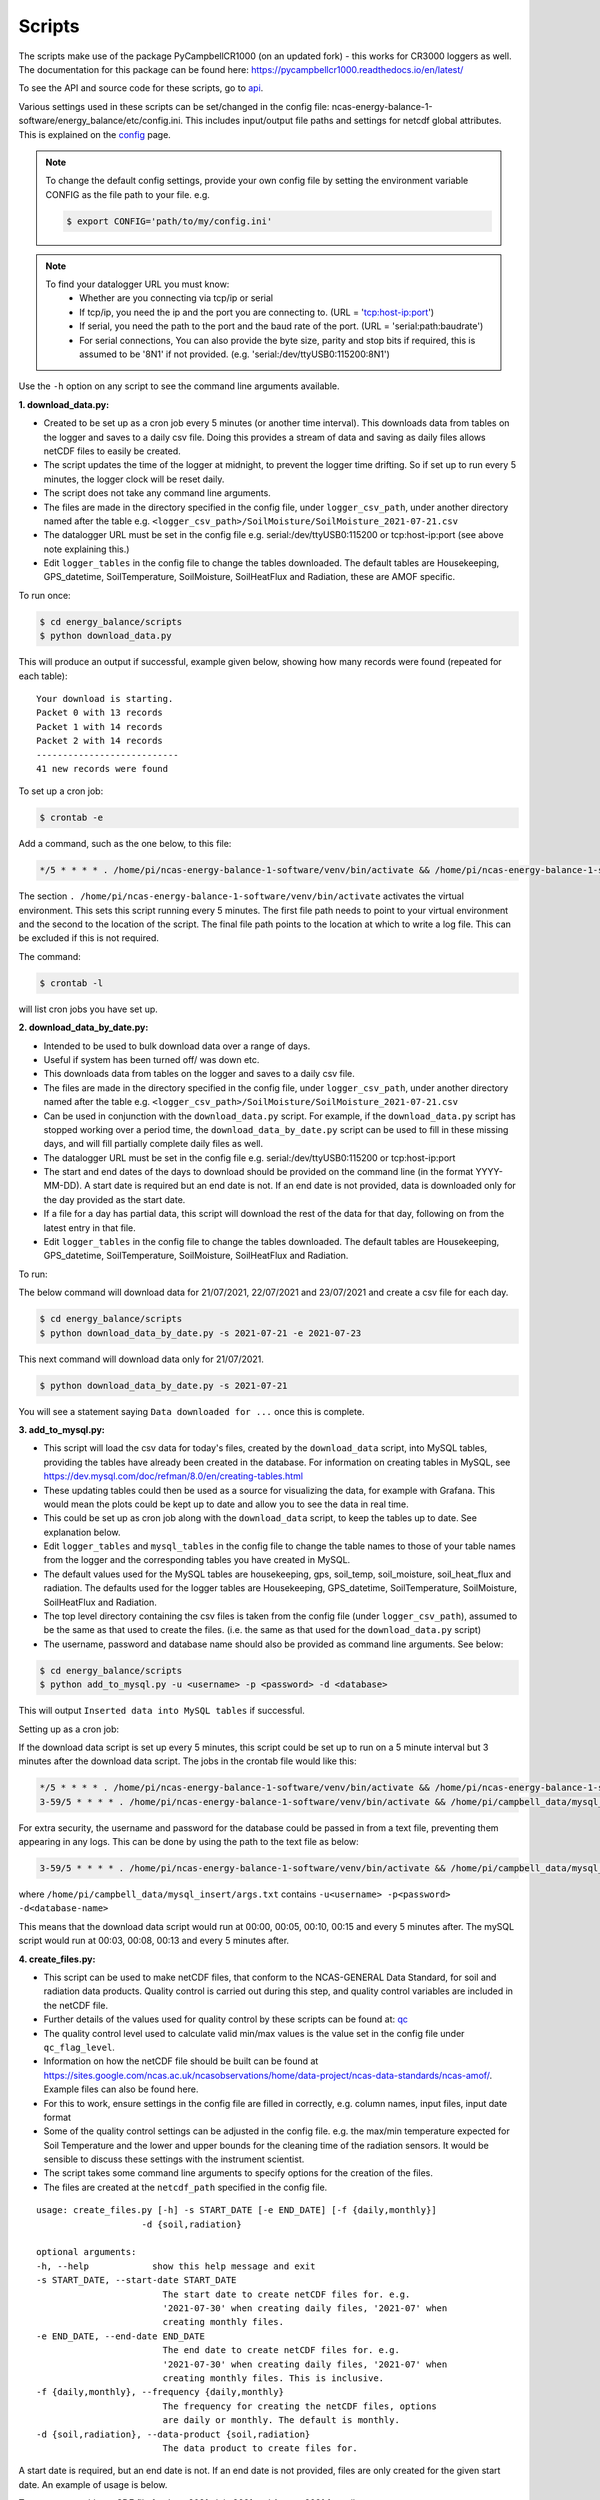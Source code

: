 .. _scripts:

=======
Scripts
=======

The scripts make use of the package PyCampbellCR1000 (on an updated fork) - this works for CR3000 loggers as well.
The documentation for this package can be found here: https://pycampbellcr1000.readthedocs.io/en/latest/

To see the API and source code for these scripts, go to `api`_.

Various settings used in these scripts can be set/changed in the config file: ncas-energy-balance-1-software/energy_balance/etc/config.ini.
This includes input/output file paths and settings for netcdf global attributes.
This is explained on the `config`_ page.

.. note::
    To change the default config settings, provide your own config file by setting the environment variable CONFIG as the file path to your file.
    e.g.

    .. code-block:: console

        $ export CONFIG='path/to/my/config.ini' 

.. note::
    To find your datalogger URL you must know:
        - Whether are you connecting via tcp/ip or serial
        - If tcp/ip, you need the ip and the port you are connecting to. (URL = 'tcp:host-ip:port')
        - If serial, you need the path to the port and the baud rate of the port. (URL = 'serial:path:baudrate') 
        - For serial connections, You can also provide the byte size, parity and stop bits if required, this is assumed to be '8N1' if not provided. (e.g. 'serial:/dev/ttyUSB0:115200:8N1') 

Use the ``-h`` option on any script to see the command line arguments available.
  
**1. download_data.py:**

- Created to be set up as a cron job every 5 minutes (or another time interval). This downloads data from tables on the logger and saves to a daily csv file. Doing this provides a stream of data and saving as daily files allows netCDF files to easily be created. 
- The script updates the time of the logger at midnight, to prevent the logger time drifting. So if set up to run every 5 minutes, the logger clock will be reset daily.
- The script does not take any command line arguments.
- The files are made in the directory specified in the config file, under ``logger_csv_path``, under another directory named after the table e.g. ``<logger_csv_path>/SoilMoisture/SoilMoisture_2021-07-21.csv``
- The datalogger URL must be set in the config file e.g. serial:/dev/ttyUSB0:115200 or tcp:host-ip:port (see above note explaining this.)
- Edit ``logger_tables`` in the config file to change the tables downloaded. The default tables are Housekeeping, GPS_datetime, SoilTemperature, SoilMoisture, SoilHeatFlux and Radiation, these are AMOF specific.

To run once:

.. code-block:: console
    
    $ cd energy_balance/scripts
    $ python download_data.py

This will produce an output if successful, example given below, showing how many records were found (repeated for each table):
::
    
    Your download is starting.
    Packet 0 with 13 records
    Packet 1 with 14 records
    Packet 2 with 14 records
    ---------------------------
    41 new records were found

To set up a cron job:

.. code-block:: console

    $ crontab -e 
    
Add a command, such as the one below, to this file:

.. code-block::

    */5 * * * * . /home/pi/ncas-energy-balance-1-software/venv/bin/activate && /home/pi/ncas-energy-balance-1-software/energy_balance/scripts/download_data.py >> /home/pi/campbell_data/data-download-cron.log 2>&1

The section ``. /home/pi/ncas-energy-balance-1-software/venv/bin/activate`` activates the virtual environment.
This sets this script running every 5 minutes. The first file path needs to point to your virtual environment and the second to the location of the script.
The final file path points to the location at which to write a log file. This can be excluded if this is not required.

The command:

.. code-block:: console

    $ crontab -l

will list cron jobs you have set up.


**2. download_data_by_date.py:**

- Intended to be used to bulk download data over a range of days. 
- Useful if system has been turned off/ was down etc.
- This downloads data from tables on the logger and saves to a daily csv file.
- The files are made in the directory specified in the config file, under ``logger_csv_path``, under another directory named after the table e.g. ``<logger_csv_path>/SoilMoisture/SoilMoisture_2021-07-21.csv``
- Can be used in conjunction with the ``download_data.py`` script. For example, if the ``download_data.py`` script has stopped working over a period time, the ``download_data_by_date.py`` script can be used to fill in these missing days, and will fill partially complete daily files as well.
- The datalogger URL must be set in the config file e.g. serial:/dev/ttyUSB0:115200 or tcp:host-ip:port
- The start and end dates of the days to download should be provided on the command line (in the format YYYY-MM-DD). A start date is required but an end date is not. If an end date is not provided, data is downloaded only for the day provided as the start date.
- If a file for a day has partial data, this script will download the rest of the data for that day, following on from the latest entry in that file.
- Edit ``logger_tables`` in the config file to change the tables downloaded. The default tables are Housekeeping, GPS_datetime, SoilTemperature, SoilMoisture, SoilHeatFlux and Radiation.

To run:

The below command will download data for 21/07/2021, 22/07/2021 and 23/07/2021 and create a csv file for each day. 

.. code-block:: console
    
    $ cd energy_balance/scripts
    $ python download_data_by_date.py -s 2021-07-21 -e 2021-07-23


This next command will download data only for 21/07/2021.

.. code-block:: console
    
    $ python download_data_by_date.py -s 2021-07-21

You will see a statement saying ``Data downloaded for ...`` once this is complete.


**3. add_to_mysql.py:**

- This script will load the csv data for today's files, created by the ``download_data`` script, into MySQL tables, providing the tables have already been created in the database. For information on creating tables in MySQL, see https://dev.mysql.com/doc/refman/8.0/en/creating-tables.html 
- These updating tables could then be used as a source for visualizing the data, for example with Grafana. This would mean the plots could be kept up to date and allow you to see the data in real time.
- This could be set up as cron job along with the ``download_data`` script, to keep the tables up to date. See explanation below.
- Edit ``logger_tables`` and ``mysql_tables`` in the config file to change the table names to those of your table names from the logger and the corresponding tables you have created in MySQL. 
- The default values used for the MySQL tables are housekeeping, gps, soil_temp, soil_moisture, soil_heat_flux and radiation. The defaults used for the logger tables are Housekeeping, GPS_datetime, SoilTemperature, SoilMoisture, SoilHeatFlux and Radiation.
- The top level directory containing the csv files is taken from the config file (under ``logger_csv_path``), assumed to be the same as that used to create the files. (i.e. the same as that used for the ``download_data.py`` script)
- The username, password and database name should also be provided as command line arguments. See below:

.. code-block:: console
    
    $ cd energy_balance/scripts
    $ python add_to_mysql.py -u <username> -p <password> -d <database>

This will output ``Inserted data into MySQL tables`` if successful.

Setting up as a cron job:

If the download data script is set up every 5 minutes, this script could be set up to run on a 5 minute interval but 3 minutes after the download data script.
The jobs in the crontab file would like this:

.. code-block::

    */5 * * * * . /home/pi/ncas-energy-balance-1-software/venv/bin/activate && /home/pi/ncas-energy-balance-1-software/energy_balance/scripts/download_data.py >> /home/pi/campbell_data/data-download-cron.log 2>&1
    3-59/5 * * * * . /home/pi/ncas-energy-balance-1-software/venv/bin/activate && /home/pi/campbell_data/mysql_insert/add_to_mysql.py -u<username> -p<password> -d<database-name> >> /home/pi/campbell_data/cron_output/mysql-cron.log 2>&1 

For extra security, the username and password for the database could be passed in from a text file, preventing them appearing in any logs. This can be done by using the path to the text file as below:

.. code-block::

    3-59/5 * * * * . /home/pi/ncas-energy-balance-1-software/venv/bin/activate && /home/pi/campbell_data/mysql_insert/add_to_mysql.py `cat /home/pi/campbell_data/mysql_insert/args.txt` >> /home/pi/campbell_data/cron_output/mysql-cron.log 2>&1

where ``/home/pi/campbell_data/mysql_insert/args.txt`` contains ``-u<username> -p<password> -d<database-name>``

This means that the download data script would run at 00:00, 00:05, 00:10, 00:15 and every 5 minutes after.
The mySQL script would run at 00:03, 00:08, 00:13 and every 5 minutes after.

**4. create_files.py:**

- This script can be used to make netCDF files, that conform to the NCAS-GENERAL Data Standard, for soil and radiation data products. Quality control is carried out during this step, and quality control variables are included in the netCDF file.
- Further details of the values used for quality control by these scripts can be found at: `qc`_
- The quality control level used to calculate valid min/max values is the value set in the config file under ``qc_flag_level``.
- Information on how the netCDF file should be built can be found at https://sites.google.com/ncas.ac.uk/ncasobservations/home/data-project/ncas-data-standards/ncas-amof/. Example files can also be found here.
- For this to work, ensure settings in the config file are filled in correctly, e.g. column names, input files, input date format
- Some of the quality control settings can be adjusted in the config file. e.g. the max/min temperature expected for Soil Temperature and the lower and upper bounds for the cleaning time of the radiation sensors. It would be sensible to discuss these settings with the instrument scientist.
- The script takes some command line arguments to specify options for the creation of the files.
- The files are created at the ``netcdf_path`` specified in the config file.

:: 

    usage: create_files.py [-h] -s START_DATE [-e END_DATE] [-f {daily,monthly}]
                        -d {soil,radiation}

    optional arguments:
    -h, --help            show this help message and exit
    -s START_DATE, --start-date START_DATE
                            The start date to create netCDF files for. e.g.
                            '2021-07-30' when creating daily files, '2021-07' when
                            creating monthly files.
    -e END_DATE, --end-date END_DATE
                            The end date to create netCDF files for. e.g.
                            '2021-07-30' when creating daily files, '2021-07' when
                            creating monthly files. This is inclusive.
    -f {daily,monthly}, --frequency {daily,monthly}
                            The frequency for creating the netCDF files, options
                            are daily or monthly. The default is monthly.
    -d {soil,radiation}, --data-product {soil,radiation}
                            The data product to create files for.


A start date is required, but an end date is not. If an end date is not provided, files are only created for the given start date. An example of usage is below.

To create a monthly netCDF file for June 2021, July 2021 and August 2021 for soil:

.. code-block:: console
    
    $ cd energy_balance/scripts
    $ python create_files.py -s 2021-06 -e 2021-08 -f monthly -d soil

The file created for June 2021 would be ``ncas-energy-balance-1_<platform>_202106_soil_v<version>.nc``, where platform and version are set in the config file.

To create a monthly netCDF file for soil for July 2021 only:

.. code-block:: console
    
    $ cd energy_balance/scripts
    $ python create_files.py -s 2021-07 -f monthly -d soil

The file created would be called ``ncas-energy-balance-1_<platform>_202107_soil_v<version>.nc``, where platform and version are set in the config file.

To create daily netCDF files for each day between 20th July 2021 and 27th July 2021 for radiation:

.. code-block:: console
    
    $ cd energy_balance/scripts
    $ python create_files.py -s 2021-07-20 -e 2021-07-27 -f daily -d radiation

A file would be created for each day, e.g. for 20th July 2021: ``ncas-energy-balance-1_<platform>_20210720_radiation_v<version>.nc``, where platform and version are set in the config file.

**5. calculate_valid_min_max.py:**

- This script allows you to recalculate the valid min/max variables after manually changing the values of a quality control flag variable.
- For example, the qc flag variable for ``soil_temperature`` is ``qc_flag_soil_temperature``. If values of the qc flag variable are changed, it may change the valid minimum/maximum.
- The quality control level used remains the value set in the config file under ``qc_flag_level``.
- To update the valid max/min values, use this script as below:

.. code-block:: console
    
        $ cd energy_balance/scripts
        $ python calculate_valid_min_max.py -v soil_temperature -qc qc_flag_soil_temperature -fp /path/to/ncas-energy-balance-1_lab_20210730_soil_v0.1.nc

Once complete, you will see a message, e.g. ``Recalculated valid min and valid max for soil_temperature, using qc_flag_soil_temperature as a mask, with qc flag value of 1``

In general, the usage is:

::

    usage: calculate_valid_min_max.py [-h] [-v VAR_NAME] [-qc QC_VAR_NAME] -fp FILE_PATH

    optional arguments:
        -h, --help              show this help message and exit
        -v VAR_NAME, --var-name VAR_NAME
                                The name of the variable to update the min/max on.
                                e.g. 'soil_temperature'
        -qc QC_VAR_NAME, --qc-var-name QC_VAR_NAME
                                The name of the quality control variable to use as a
                                mask for retrieving valid values. e.g.
                                'qc_flag_soil_temperature'
        -fp FILE_PATH, --file-path FILE_PATH
                                The path to netCDF file on which to recalculate the
                                min/max e.g. /path/to/my/file.nc

**6. create_qc_csvs.py:**

- This script will generate csvs for soil/radiation data that have been quality controlled according the level of quality control specified in the config file. These can then be plotted to see how changing the quality control changes the plot.
- This will only apply automatic quality control as discussed in `qc`_ and will not take into account any manual changes done on the netCDF file.
- Only columns used as variables in the netCDF files will be included. In the soil files these are: soil temperature, soil water potential, soil heat flux. In the radiation files: downwelling longwave radiation in air, upwelling longwave radiation in air, downwelling shortwave radiation in air, upwelling shortwave radiation in air and radiometer body temperature.
- The name of the file created will be ``<data_product>_qc_<date>.csv`` e.g. ``soil_qc_20210730.csv``. 
- The files are made in the directory specified in the config file, under ``qc_csv_path``.
- The quality control carried out flags data outside operational bounds, suspect data and data taken when sensors are being cleaned. To do this a quality control matrix is created, assigning each value a quality control flag. These are numbers from 0 to 255.
  
    - 0 is not used.
    - 1 means the data is 'good' i.e. it is within operational and expected bounds and hasn't raised any suspicion.
    - Further values 2, 3, 4 etc. are assigned specific definitions e.g. 2 could mean the data is outside the operational bounds, 3 could mean there is a timestamp error.
    - Further details of the values used for quality control by these scripts can be found at: `qc`_

- The flag level to use can be set in the config file under ``qc_flag_level``. Setting the level as 1, means only 'good' data is provided. This can be increased to include data from other qc flags, as described by the variables in the NetCDF files. (The level chosen will include data from that level and below.)
- Some of the quality control settings can be adjusted in the config file. e.g. the max/min temperature expected for Soil Temperature and the lower and upper bounds for the cleaning time of the radiation sensors. It would be sensible to discuss these settings with the instrument scientist.
- These csvs can be plotted using script #6 below.

:: 


        usage: create_qc_csvs.py [-h] -s START_DATE [-e END_DATE] [-f {daily,monthly}]
                                -d {soil,radiation}

        optional arguments:
        -h, --help            show this help message and exit
        -s START_DATE, --start-date START_DATE
                                The start date to create files for. e.g.
                                '2021-07-30' when creating daily files, '2021-07' when
                                creating monthly files.
        -e END_DATE, --end-date END_DATE
                                The end date to create files for. e.g.
                                '2021-07-30' when creating daily files, '2021-07' when
                                creating monthly files. This is inclusive.
        -f {daily,monthly}, --frequency {daily,monthly}
                                The frequency for creating the csv files, options
                                are daily or monthly. The default is monthly.
        -d {soil,radiation}, --data-product {soil,radiation}
                                The data product to create files for.

.. code-block:: console
    
        $ cd energy_balance/scripts
        $ python create_qc_csvs.py -s 2021-07-30 -f daily -d radiation

An example of how the data could look before and after the quality control, in csv format, is shown below:

BEFORE:

::

    Datetime,WP_kPa_1,T107_1,shf_1
    2021-07-30 00:00:00,101.2294921875,21.69464111328125,0.4606184959411621,
    2021-07-30 00:05:00,67.27587890625,21.682518005371094,8.577472686767578
    2021-07-30 00:10:00,55.2167313385,21.796310424804688,2.078993320465088
    2021-07-30 00:15:00,86.1962890625,21.664581298828125,0.1369409263134002

AFTER:

::

    Datetime,WP_kPa_1,T107_1,shf_1
    2021-07-30 00:00:00,,21.69464111328125,0.4606184959411621,
    2021-07-30 00:05:00,67.27587890625,21.682518005371094,8.577472686767578
    2021-07-30 00:10:00,55.2167313385,21.796310424804688,2.078993320465088
    2021-07-30 00:15:00,,21.664581298828125,0.1369409263134002

The 2 soil water potential values (column WP_kPa_1) over 80kPa hav been masked out, as this is one of the quality control settings.

**7. plot_csv.py:**

- This script can be used to generate quick plots from csv files, provided the file contains a date/time column, using matplotlib. It will plot the csv columns you specify against datetime.
- The name of the datetime column must be specified in the config file, under ``datetime_header``.
- This will allow you take a quick look at any data, and could be used to look at how the plot changes when data is masked from the quality control.
- The command line options allow you to specify the datetimes to plot between and which columns of the csv to plot.
- If a start and/or end date are not provided, these will default to the start/end times in the csv.

:: 

    usage: plot_csv.py [-h] [-s START] [-e END] -f FILE -c COLUMNS

    optional arguments:
    -h, --help            show this help message and exit
    -s START, --start START
                            The start date/time for the plot in 'YYYY-MM-dd
                            HH:MM:SS' format. e.g. '2021-07-10 04:00:00'.
    -e END, --end END     The end date/time for the plot in 'YYYY-MM-dd
                            HH:MM:SS' format. e.g. '2021-07-10 16:00:00'.
    -fp FILE_PATH, --file-path FILE_PATH
                            The path to the csv file to plot. e.g. /path/to/file.csv
    -c COLUMNS, --columns COLUMNS
                            The columns from the csv to plot against datetime,
                            provide as comma separated list if more than one e.g. 'IR01Dn,IR01Up'.


Note that datetimes should be provided in quotations to allow them to be parsed correctly.

.. code-block:: console
    
    $ cd energy_balance/scripts
    $ python plot_csv.py -s '2021-07-10 04:00' -e '2021-07-10 16:00' -fp /path/to/my/file.csv -c shf_1,shf_2,shf_3

An example plot, of temperature from sensor 2, is show below:

.. image:: _static/T107_2.png
  :width: 400

The command for this was:

.. code-block:: console
    
    $ python plot_csv.py -s '2021-07-30 00:00:00' -e '2021-07-30 23:59:00' -fp path/to/SoilTemperature_2021-07-30.csv -c T107_2


.. _api: https://ncas-energy-balance-1-software.readthedocs.io/en/latest/api.html#scripts
.. _config: https://ncas-energy-balance-1-software.readthedocs.io/en/latest/config.html
.. _qc: https://ncas-energy-balance-1-software.readthedocs.io/en/latest/quality_control.html